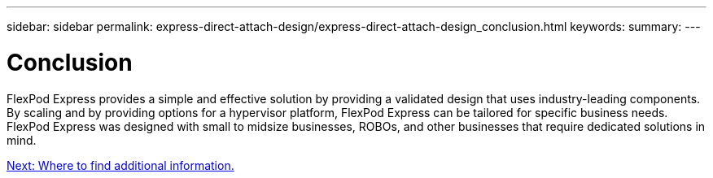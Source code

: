 ---
sidebar: sidebar
permalink: express-direct-attach-design/express-direct-attach-design_conclusion.html
keywords:
summary:
---

= Conclusion

:hardbreaks:
:nofooter:
:icons: font
:linkattrs:
:imagesdir: ./media/

//
// This file was created with NDAC Version 2.0 (August 17, 2020)
//
// 2021-04-22 15:25:30.230148
//

FlexPod Express provides a simple and effective solution by providing a validated design that uses industry-leading components. By scaling and by providing options for a hypervisor platform, FlexPod Express can be tailored for specific business needs. FlexPod Express was designed with small to midsize businesses, ROBOs, and other businesses that require dedicated solutions in mind.

link:express-direct-attach-design_where_to_find_additional_information.html[Next: Where to find additional information.]
